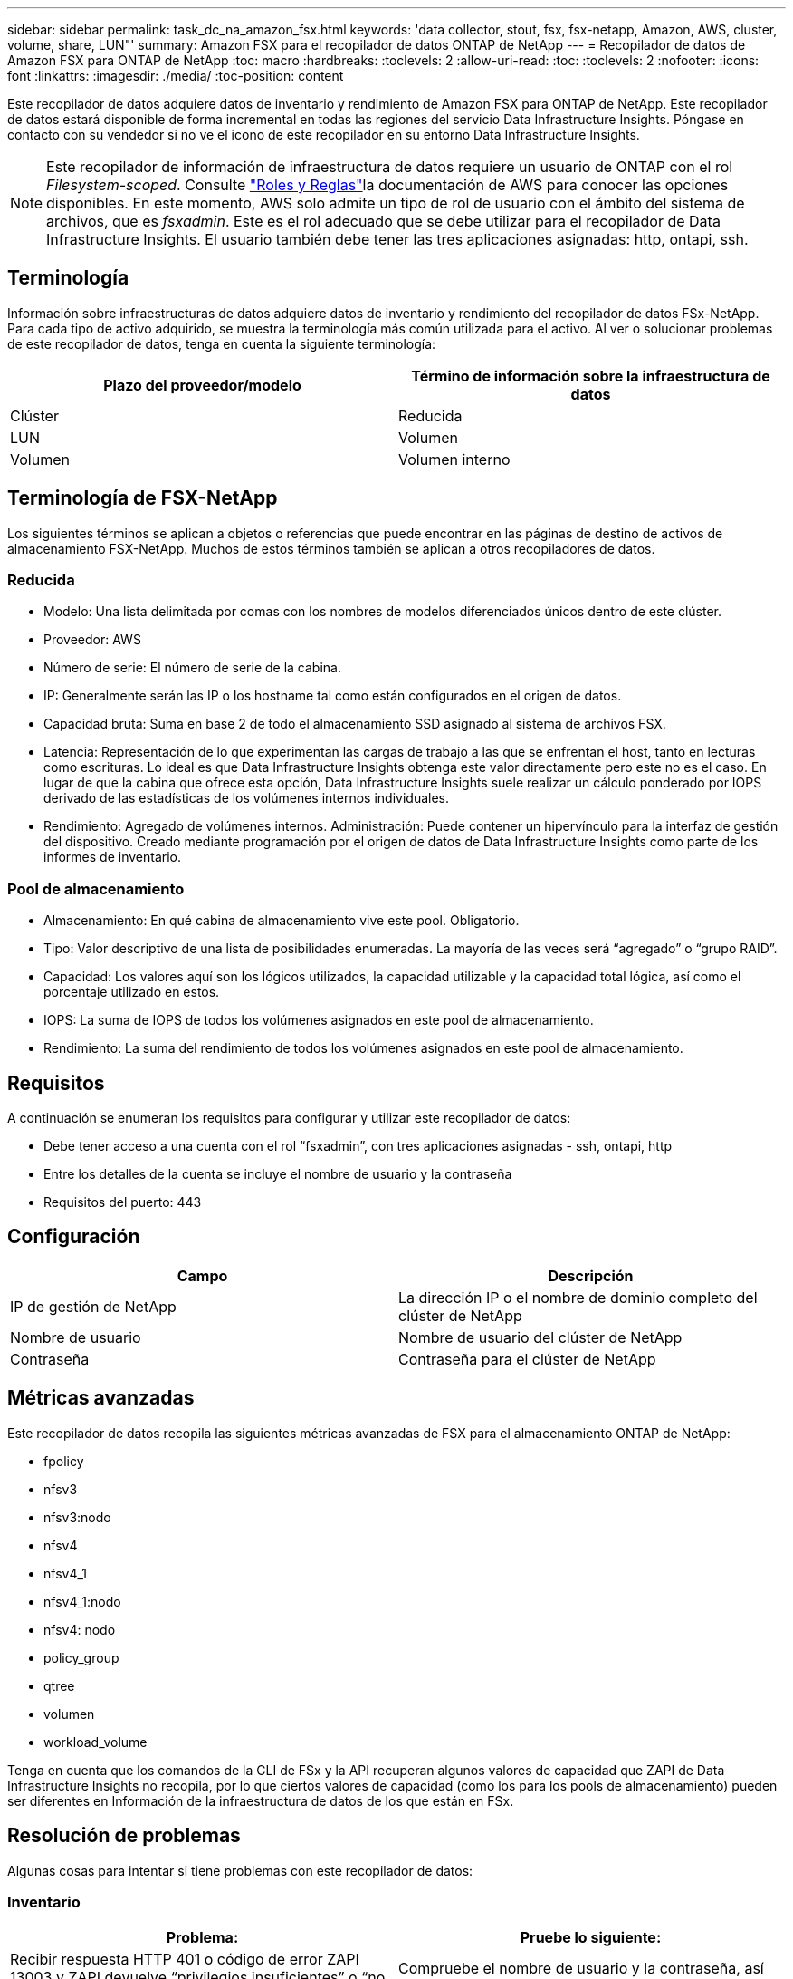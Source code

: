 ---
sidebar: sidebar 
permalink: task_dc_na_amazon_fsx.html 
keywords: 'data collector, stout, fsx, fsx-netapp, Amazon, AWS, cluster, volume, share, LUN"' 
summary: Amazon FSX para el recopilador de datos ONTAP de NetApp 
---
= Recopilador de datos de Amazon FSX para ONTAP de NetApp
:toc: macro
:hardbreaks:
:toclevels: 2
:allow-uri-read: 
:toc: 
:toclevels: 2
:nofooter: 
:icons: font
:linkattrs: 
:imagesdir: ./media/
:toc-position: content


[role="lead"]
Este recopilador de datos adquiere datos de inventario y rendimiento de Amazon FSX para ONTAP de NetApp. Este recopilador de datos estará disponible de forma incremental en todas las regiones del servicio Data Infrastructure Insights. Póngase en contacto con su vendedor si no ve el icono de este recopilador en su entorno Data Infrastructure Insights.


NOTE: Este recopilador de información de infraestructura de datos requiere un usuario de ONTAP con el rol _Filesystem-scoped_. Consulte link:https://docs.aws.amazon.com/fsx/latest/ONTAPGuide/roles-and-users.html["Roles y Reglas"]la documentación de AWS para conocer las opciones disponibles. En este momento, AWS solo admite un tipo de rol de usuario con el ámbito del sistema de archivos, que es _fsxadmin_. Este es el rol adecuado que se debe utilizar para el recopilador de Data Infrastructure Insights. El usuario también debe tener las tres aplicaciones asignadas: http, ontapi, ssh.



== Terminología

Información sobre infraestructuras de datos adquiere datos de inventario y rendimiento del recopilador de datos FSx-NetApp. Para cada tipo de activo adquirido, se muestra la terminología más común utilizada para el activo. Al ver o solucionar problemas de este recopilador de datos, tenga en cuenta la siguiente terminología:

[cols="2*"]
|===
| Plazo del proveedor/modelo | Término de información sobre la infraestructura de datos 


| Clúster | Reducida 


| LUN | Volumen 


| Volumen | Volumen interno 
|===


== Terminología de FSX-NetApp

Los siguientes términos se aplican a objetos o referencias que puede encontrar en las páginas de destino de activos de almacenamiento FSX-NetApp. Muchos de estos términos también se aplican a otros recopiladores de datos.



=== Reducida

* Modelo: Una lista delimitada por comas con los nombres de modelos diferenciados únicos dentro de este clúster.
* Proveedor: AWS
* Número de serie: El número de serie de la cabina.
* IP: Generalmente serán las IP o los hostname tal como están configurados en el origen de datos.
* Capacidad bruta: Suma en base 2 de todo el almacenamiento SSD asignado al sistema de archivos FSX.
* Latencia: Representación de lo que experimentan las cargas de trabajo a las que se enfrentan el host, tanto en lecturas como escrituras. Lo ideal es que Data Infrastructure Insights obtenga este valor directamente pero este no es el caso. En lugar de que la cabina que ofrece esta opción, Data Infrastructure Insights suele realizar un cálculo ponderado por IOPS derivado de las estadísticas de los volúmenes internos individuales.
* Rendimiento: Agregado de volúmenes internos. Administración: Puede contener un hipervínculo para la interfaz de gestión del dispositivo. Creado mediante programación por el origen de datos de Data Infrastructure Insights como parte de los informes de inventario.




=== Pool de almacenamiento

* Almacenamiento: En qué cabina de almacenamiento vive este pool. Obligatorio.
* Tipo: Valor descriptivo de una lista de posibilidades enumeradas. La mayoría de las veces será “agregado” o “grupo RAID”.
* Capacidad: Los valores aquí son los lógicos utilizados, la capacidad utilizable y la capacidad total lógica, así como el porcentaje utilizado en estos.
* IOPS: La suma de IOPS de todos los volúmenes asignados en este pool de almacenamiento.
* Rendimiento: La suma del rendimiento de todos los volúmenes asignados en este pool de almacenamiento.




== Requisitos

A continuación se enumeran los requisitos para configurar y utilizar este recopilador de datos:

* Debe tener acceso a una cuenta con el rol “fsxadmin”, con tres aplicaciones asignadas - ssh, ontapi, http
* Entre los detalles de la cuenta se incluye el nombre de usuario y la contraseña
* Requisitos del puerto: 443




== Configuración

[cols="2*"]
|===
| Campo | Descripción 


| IP de gestión de NetApp | La dirección IP o el nombre de dominio completo del clúster de NetApp 


| Nombre de usuario | Nombre de usuario del clúster de NetApp 


| Contraseña | Contraseña para el clúster de NetApp 
|===


== Métricas avanzadas

Este recopilador de datos recopila las siguientes métricas avanzadas de FSX para el almacenamiento ONTAP de NetApp:

* fpolicy
* nfsv3
* nfsv3:nodo
* nfsv4
* nfsv4_1
* nfsv4_1:nodo
* nfsv4: nodo
* policy_group
* qtree
* volumen
* workload_volume


Tenga en cuenta que los comandos de la CLI de FSx y la API recuperan algunos valores de capacidad que ZAPI de Data Infrastructure Insights no recopila, por lo que ciertos valores de capacidad (como los para los pools de almacenamiento) pueden ser diferentes en Información de la infraestructura de datos de los que están en FSx.



== Resolución de problemas

Algunas cosas para intentar si tiene problemas con este recopilador de datos:



=== Inventario

[cols="2*"]
|===
| Problema: | Pruebe lo siguiente: 


| Recibir respuesta HTTP 401 o código de error ZAPI 13003 y ZAPI devuelve “privilegios insuficientes” o “no autorizados para este comando” | Compruebe el nombre de usuario y la contraseña, así como los privilegios y permisos de usuario. 


| ZAPI devuelve "el rol del clúster no es la LIF de gestión_clústeres" | AU necesita hablar con la IP de administración de clústeres. Compruebe la dirección IP y cambie a otra dirección IP si es necesario 


| El comando ZAPI falla después del reintento | AU tiene un problema de comunicación con el clúster. Compruebe la red, el número de puerto y la dirección IP. El usuario también debe intentar ejecutar un comando desde la línea de comandos desde la máquina AU. 


| AU no pudo conectarse a ZAPI a través de HTTP | Compruebe si EL puerto ZAPI acepta texto sin formato. Si AU intenta enviar texto sin formato a un socket SSL, la comunicación falla. 


| La comunicación falla con SSLException | AU está intentando enviar SSL a un puerto de texto sin formato de un archivador. Compruebe si EL puerto ZAPI acepta SSL o utiliza un puerto diferente. 


| Errores de conexión adicionales: La respuesta ZAPI tiene el código de error 13001, “la base de datos no está abierta” el código DE error ZAPI es 60 y la respuesta contiene “la API no terminó a tiempo” la respuesta ZAPI contiene “initialize_Session() devolvió un entorno NULL” el código DE error ZAPI es 14007 y la respuesta contiene “el nodo no está en buen estado” | Compruebe la red, el número de puerto y la dirección IP. El usuario también debe intentar ejecutar un comando desde la línea de comandos desde la máquina AU. 
|===
Puede encontrar información adicional en link:concept_requesting_support.html["Soporte técnico"] o en la link:reference_data_collector_support_matrix.html["Matriz de compatibilidad de recopilador de datos"].
